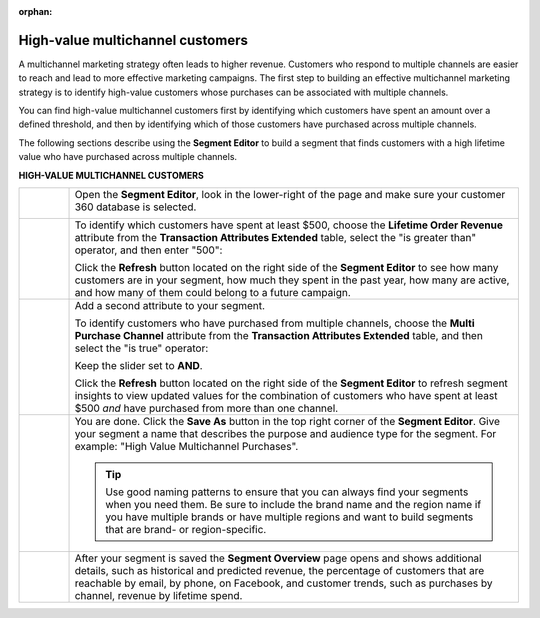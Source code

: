.. https://docs.amperity.com/user/

:orphan:

.. meta::
    :description lang=en:
        A use case for building an audience of customers who have purchased across channels.

.. meta::
    :content class=swiftype name=body data-type=text:
        A use case for building an audience of customers who have purchased across channels.

.. meta::
    :content class=swiftype name=title data-type=string:
        High-value multichannel customers

==================================================
High-value multichannel customers
==================================================

.. usecase-customers-high-value-multi-channel-start

A multichannel marketing strategy often leads to higher revenue. Customers who respond to multiple channels are easier to reach and lead to more effective marketing campaigns. The first step to building an effective multichannel marketing strategy is to identify high-value customers whose purchases can be associated with multiple channels.

You can find high-value multichannel customers first by identifying which customers have spent an amount over a defined threshold, and then by identifying which of those customers have purchased across multiple channels.

.. usecase-customers-high-value-multi-channel-end

.. usecase-customers-high-value-multi-channel-howitworks-start

The following sections describe using the **Segment Editor** to build a segment that finds customers with a high lifetime value who have purchased across multiple channels.

.. usecase-customers-high-value-multi-channel-howitworks-end

**HIGH-VALUE MULTICHANNEL CUSTOMERS**

.. usecase-customers-high-value-multi-channel-howitworks-callouts-start

.. list-table::
   :widths: 10 90
   :header-rows: 0

   * - .. image:: ../../images/steps-01.png
          :width: 60 px
          :alt: Open the Segment Editor.
          :align: center
          :class: no-scaled-link

     - Open the **Segment Editor**, look in the lower-right of the page and make sure your customer 360 database is selected.

       .. image:: ../../images/mockup-segments-tab-database-and-tables-small.png
          :width: 340 px
          :alt: Use your customer 360 database to build segments.
          :align: left
          :class: no-scaled-link


   * - .. image:: ../../images/steps-02.png
          :width: 60 px
          :alt: Find customers with a lifetime order revenue greater than $500.
          :align: center
          :class: no-scaled-link

     - To identify which customers have spent at least $500, choose the **Lifetime Order Revenue** attribute from the **Transaction Attributes Extended** table, select the "is greater than" operator, and then enter "500":

       .. image:: ../../images/attribute-lifetime-order-revenue-greater-than-500.png
          :width: 540 px
          :alt: Find customers with a lifetime order revenue greater than $500.
          :align: left
          :class: no-scaled-link

       Click the **Refresh** button located on the right side of the **Segment Editor** to see how many customers are in your segment, how much they spent in the past year, how many are active, and how many of them could belong to a future campaign.


   * - .. image:: ../../images/steps-03.png
          :width: 60 px
          :alt: Find customers who have purchased across multiple channels.
          :align: center
          :class: no-scaled-link

     - Add a second attribute to your segment.

       To identify customers who have purchased from multiple channels, choose the **Multi Purchase Channel** attribute from the **Transaction Attributes Extended** table, and then select the "is true" operator:

       .. image:: ../../images/usecase-high-value-multi-channel-combo.png
          :width: 540 px
          :alt: Find customers who have purchased across multiple channels.
          :align: left
          :class: no-scaled-link

       Keep the slider set to **AND**.

       Click the **Refresh** button located on the right side of the **Segment Editor** to refresh segment insights to view updated values for the combination of customers who have spent at least $500 *and* have purchased from more than one channel.

   * - .. image:: ../../images/steps-04.png
          :width: 60 px
          :alt: Save your segment.
          :align: center
          :class: no-scaled-link
     - You are done. Click the **Save As** button in the top right corner of the **Segment Editor**. Give your segment a name that describes the purpose and audience type for the segment. For example: "High Value Multichannel Purchases".

       .. image:: ../../images/usecases-dialog-save-new-high-value-multi-purchase.png
          :width: 440 px
          :alt: Give your segment a name.
          :align: left
          :class: no-scaled-link

       .. tip:: Use good naming patterns to ensure that you can always find your segments when you need them. Be sure to include the brand name and the region name if you have multiple brands or have multiple regions and want to build segments that are brand- or region-specific.


   * - .. image:: ../../images/steps-05.png
          :width: 60 px
          :alt: Segment insights page
          :align: center
          :class: no-scaled-link
     - After your segment is saved the **Segment Overview** page opens and shows additional details, such as historical and predicted revenue, the percentage of customers that are reachable by email, by phone, on Facebook, and customer trends, such as purchases by channel, revenue by lifetime spend.

.. usecase-customers-high-value-multi-channel-callouts-end
